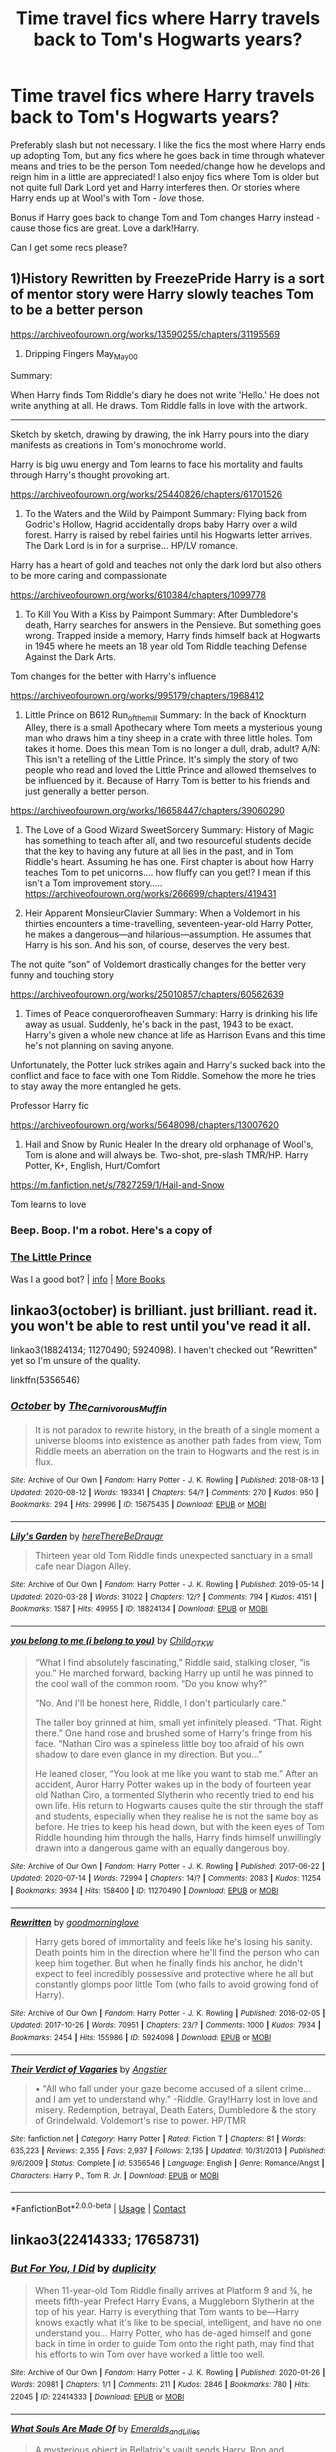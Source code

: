 #+TITLE: Time travel fics where Harry travels back to Tom's Hogwarts years?

* Time travel fics where Harry travels back to Tom's Hogwarts years?
:PROPERTIES:
:Author: cptvpxxy
:Score: 8
:DateUnix: 1603601197.0
:DateShort: 2020-Oct-25
:FlairText: Recommendation
:END:
Preferably slash but not necessary. I like the fics the most where Harry ends up adopting Tom, but any fics where he goes back in time through whatever means and tries to be the person Tom needed/change how he develops and reign him in a little are appreciated! I also enjoy fics where Tom is older but not quite full Dark Lord yet and Harry interferes then. Or stories where Harry ends up at Wool's with Tom - /love/ those.

Bonus if Harry goes back to change Tom and Tom changes Harry instead - cause those fics are great. Love a dark!Harry.

Can I get some recs please?


** 1)History Rewritten by FreezePride Harry is a sort of mentor story were Harry slowly teaches Tom to be a better person

[[https://archiveofourown.org/works/13590255/chapters/31195569]]

2) Dripping Fingers May_May_0_0

Summary:

When Harry finds Tom Riddle's diary he does not write 'Hello.' He does not write anything at all. He draws. Tom Riddle falls in love with the artwork.

--------------

Sketch by sketch, drawing by drawing, the ink Harry pours into the diary manifests as creations in Tom's monochrome world.

Harry is big uwu energy and Tom learns to face his mortality and faults through Harry's thought provoking art.

[[https://archiveofourown.org/works/25440826/chapters/61701526]]

3) To the Waters and the Wild by Paimpont Summary: Flying back from Godric's Hollow, Hagrid accidentally drops baby Harry over a wild forest. Harry is raised by rebel fairies until his Hogwarts letter arrives. The Dark Lord is in for a surprise... HP/LV romance.

Harry has a heart of gold and teaches not only the dark lord but also others to be more caring and compassionate

[[https://archiveofourown.org/works/610384/chapters/1099778]]

4) To Kill You With a Kiss by Paimpont Summary: After Dumbledore's death, Harry searches for answers in the Pensieve. But something goes wrong. Trapped inside a memory, Harry finds himself back at Hogwarts in 1945 where he meets an 18 year old Tom Riddle teaching Defense Against the Dark Arts.

Tom changes for the better with Harry's influence

[[https://archiveofourown.org/works/995179/chapters/1968412]]

5) Little Prince on B612 Run_of_the_mill Summary: In the back of Knockturn Alley, there is a small Apothecary where Tom meets a mysterious young man who draws him a tiny sheep in a crate with three little holes. Tom takes it home. Does this mean Tom is no longer a dull, drab, adult? A/N: This isn't a retelling of the Little Prince. It's simply the story of two people who read and loved the Little Prince and allowed themselves to be influenced by it. Because of Harry Tom is better to his friends and just generally a better person.

[[https://archiveofourown.org/works/16658447/chapters/39060290]]

6) The Love of a Good Wizard SweetSorcery Summary: History of Magic has something to teach after all, and two resourceful students decide that the key to having any future at all lies in the past, and in Tom Riddle's heart. Assuming he has one. First chapter is about how Harry teaches Tom to pet unicorns.... how fluffy can you get!? I mean if this isn't a Tom improvement story..... [[https://archiveofourown.org/works/266699/chapters/419431]]

7) Heir Apparent MonsieurClavier Summary: When a Voldemort in his thirties encounters a time-travelling, seventeen-year-old Harry Potter, he makes a dangerous---and hilarious---assumption. He assumes that Harry is his son. And his son, of course, deserves the very best.

The not quite “son” of Voldemort drastically changes for the better very funny and touching story

[[https://archiveofourown.org/works/25010857/chapters/60562639]]

8) Times of Peace conquerorofheaven Summary: Harry is drinking his life away as usual. Suddenly, he's back in the past, 1943 to be exact. Harry's given a whole new chance at life as Harrison Evans and this time he's not planning on saving anyone.

Unfortunately, the Potter luck strikes again and Harry's sucked back into the conflict and face to face with one Tom Riddle. Somehow the more he tries to stay away the more entangled he gets.

Professor Harry fic

[[https://archiveofourown.org/works/5648098/chapters/13007620]]

9) Hail and Snow by Runic Healer In the dreary old orphanage of Wool's, Tom is alone and will always be. Two-shot, pre-slash TMR/HP. Harry Potter, K+, English, Hurt/Comfort

[[https://m.fanfiction.net/s/7827259/1/Hail-and-Snow]]

Tom learns to love
:PROPERTIES:
:Author: gertrude-robinson
:Score: 2
:DateUnix: 1603712512.0
:DateShort: 2020-Oct-26
:END:

*** Beep. Boop. I'm a robot. Here's a copy of

*** [[https://snewd.com/ebooks/the-little-prince/][The Little Prince]]
    :PROPERTIES:
    :CUSTOM_ID: the-little-prince
    :END:
Was I a good bot? | [[https://www.reddit.com/user/Reddit-Book-Bot/][info]] | [[https://old.reddit.com/user/Reddit-Book-Bot/comments/i15x1d/full_list_of_books_and_commands/][More Books]]
:PROPERTIES:
:Author: Reddit-Book-Bot
:Score: 1
:DateUnix: 1603712524.0
:DateShort: 2020-Oct-26
:END:


** linkao3(october) is brilliant. just brilliant. read it. you won't be able to rest until you've read it all.

linkao3(18824134; 11270490; 5924098). I haven't checked out "Rewritten" yet so I'm unsure of the quality.

linkffn(5356546)
:PROPERTIES:
:Author: Sharedo
:Score: 1
:DateUnix: 1603630822.0
:DateShort: 2020-Oct-25
:END:

*** [[https://archiveofourown.org/works/15675435][*/October/*]] by [[https://www.archiveofourown.org/users/The_Carnivorous_Muffin/pseuds/The_Carnivorous_Muffin][/The_Carnivorous_Muffin/]]

#+begin_quote
  It is not paradox to rewrite history, in the breath of a single moment a universe blooms into existence as another path fades from view, Tom Riddle meets an aberration on the train to Hogwarts and the rest is in flux.
#+end_quote

^{/Site/:} ^{Archive} ^{of} ^{Our} ^{Own} ^{*|*} ^{/Fandom/:} ^{Harry} ^{Potter} ^{-} ^{J.} ^{K.} ^{Rowling} ^{*|*} ^{/Published/:} ^{2018-08-13} ^{*|*} ^{/Updated/:} ^{2020-08-12} ^{*|*} ^{/Words/:} ^{193341} ^{*|*} ^{/Chapters/:} ^{54/?} ^{*|*} ^{/Comments/:} ^{270} ^{*|*} ^{/Kudos/:} ^{950} ^{*|*} ^{/Bookmarks/:} ^{294} ^{*|*} ^{/Hits/:} ^{29996} ^{*|*} ^{/ID/:} ^{15675435} ^{*|*} ^{/Download/:} ^{[[https://archiveofourown.org/downloads/15675435/October.epub?updated_at=1597285071][EPUB]]} ^{or} ^{[[https://archiveofourown.org/downloads/15675435/October.mobi?updated_at=1597285071][MOBI]]}

--------------

[[https://archiveofourown.org/works/18824134][*/Lily's Garden/*]] by [[https://www.archiveofourown.org/users/hereThereBeDraugr/pseuds/hereThereBeDraugr][/hereThereBeDraugr/]]

#+begin_quote
  Thirteen year old Tom Riddle finds unexpected sanctuary in a small cafe near Diagon Alley.
#+end_quote

^{/Site/:} ^{Archive} ^{of} ^{Our} ^{Own} ^{*|*} ^{/Fandom/:} ^{Harry} ^{Potter} ^{-} ^{J.} ^{K.} ^{Rowling} ^{*|*} ^{/Published/:} ^{2019-05-14} ^{*|*} ^{/Updated/:} ^{2020-03-28} ^{*|*} ^{/Words/:} ^{31022} ^{*|*} ^{/Chapters/:} ^{12/?} ^{*|*} ^{/Comments/:} ^{794} ^{*|*} ^{/Kudos/:} ^{4151} ^{*|*} ^{/Bookmarks/:} ^{1587} ^{*|*} ^{/Hits/:} ^{49955} ^{*|*} ^{/ID/:} ^{18824134} ^{*|*} ^{/Download/:} ^{[[https://archiveofourown.org/downloads/18824134/Lilys%20Garden.epub?updated_at=1585415740][EPUB]]} ^{or} ^{[[https://archiveofourown.org/downloads/18824134/Lilys%20Garden.mobi?updated_at=1585415740][MOBI]]}

--------------

[[https://archiveofourown.org/works/11270490][*/you belong to me (i belong to you)/*]] by [[https://www.archiveofourown.org/users/Child_OTKW/pseuds/Child_OTKW][/Child_OTKW/]]

#+begin_quote
  “What I find absolutely fascinating,” Riddle said, stalking closer, “is you.” He marched forward, backing Harry up until he was pinned to the cool wall of the common room. “Do you know why?”

  “No. And I'll be honest here, Riddle, I don't particularly care.”

  The taller boy grinned at him, small yet infinitely pleased. “That. Right there.” One hand rose and brushed some of Harry's fringe from his face. “Nathan Ciro was a spineless little boy too afraid of his own shadow to dare even glance in my direction. But you...”

  He leaned closer, “You look at me like you want to stab me.” After an accident, Auror Harry Potter wakes up in the body of fourteen year old Nathan Ciro, a tormented Slytherin who recently tried to end his own life. His return to Hogwarts causes quite the stir through the staff and students, especially when they realise he is not the same boy as before. He tries to keep his head down, but with the keen eyes of Tom Riddle hounding him through the halls, Harry finds himself unwillingly drawn into a dangerous game with an equally dangerous boy.
#+end_quote

^{/Site/:} ^{Archive} ^{of} ^{Our} ^{Own} ^{*|*} ^{/Fandom/:} ^{Harry} ^{Potter} ^{-} ^{J.} ^{K.} ^{Rowling} ^{*|*} ^{/Published/:} ^{2017-06-22} ^{*|*} ^{/Updated/:} ^{2020-07-14} ^{*|*} ^{/Words/:} ^{72994} ^{*|*} ^{/Chapters/:} ^{14/?} ^{*|*} ^{/Comments/:} ^{2083} ^{*|*} ^{/Kudos/:} ^{11254} ^{*|*} ^{/Bookmarks/:} ^{3934} ^{*|*} ^{/Hits/:} ^{158400} ^{*|*} ^{/ID/:} ^{11270490} ^{*|*} ^{/Download/:} ^{[[https://archiveofourown.org/downloads/11270490/you%20belong%20to%20me%20i.epub?updated_at=1602974783][EPUB]]} ^{or} ^{[[https://archiveofourown.org/downloads/11270490/you%20belong%20to%20me%20i.mobi?updated_at=1602974783][MOBI]]}

--------------

[[https://archiveofourown.org/works/5924098][*/Rewritten/*]] by [[https://www.archiveofourown.org/users/goodmorninglove/pseuds/goodmorninglove][/goodmorninglove/]]

#+begin_quote
  Harry gets bored of immortality and feels like he's losing his sanity. Death points him in the direction where he'll find the person who can keep him together. But when he finally finds his anchor, he didn't expect to feel incredibly possessive and protective where he all but constantly glomps poor little Tom (who fails to avoid growing fond of Harry).
#+end_quote

^{/Site/:} ^{Archive} ^{of} ^{Our} ^{Own} ^{*|*} ^{/Fandom/:} ^{Harry} ^{Potter} ^{-} ^{J.} ^{K.} ^{Rowling} ^{*|*} ^{/Published/:} ^{2016-02-05} ^{*|*} ^{/Updated/:} ^{2017-10-26} ^{*|*} ^{/Words/:} ^{70951} ^{*|*} ^{/Chapters/:} ^{23/?} ^{*|*} ^{/Comments/:} ^{1000} ^{*|*} ^{/Kudos/:} ^{7934} ^{*|*} ^{/Bookmarks/:} ^{2454} ^{*|*} ^{/Hits/:} ^{155986} ^{*|*} ^{/ID/:} ^{5924098} ^{*|*} ^{/Download/:} ^{[[https://archiveofourown.org/downloads/5924098/Rewritten.epub?updated_at=1594408124][EPUB]]} ^{or} ^{[[https://archiveofourown.org/downloads/5924098/Rewritten.mobi?updated_at=1594408124][MOBI]]}

--------------

[[https://www.fanfiction.net/s/5356546/1/][*/Their Verdict of Vagaries/*]] by [[https://www.fanfiction.net/u/2070109/Angstier][/Angstier/]]

#+begin_quote
  • "All who fall under your gaze become accused of a silent crime... and I am yet to understand why." -Riddle. Gray!Harry lost in love and misery. Redemption, betrayal, Death Eaters, Dumbledore & the story of Grindelwald. Voldemort's rise to power. HP/TMR
#+end_quote

^{/Site/:} ^{fanfiction.net} ^{*|*} ^{/Category/:} ^{Harry} ^{Potter} ^{*|*} ^{/Rated/:} ^{Fiction} ^{T} ^{*|*} ^{/Chapters/:} ^{81} ^{*|*} ^{/Words/:} ^{635,223} ^{*|*} ^{/Reviews/:} ^{2,355} ^{*|*} ^{/Favs/:} ^{2,937} ^{*|*} ^{/Follows/:} ^{2,135} ^{*|*} ^{/Updated/:} ^{10/31/2013} ^{*|*} ^{/Published/:} ^{9/6/2009} ^{*|*} ^{/Status/:} ^{Complete} ^{*|*} ^{/id/:} ^{5356546} ^{*|*} ^{/Language/:} ^{English} ^{*|*} ^{/Genre/:} ^{Romance/Angst} ^{*|*} ^{/Characters/:} ^{Harry} ^{P.,} ^{Tom} ^{R.} ^{Jr.} ^{*|*} ^{/Download/:} ^{[[http://www.ff2ebook.com/old/ffn-bot/index.php?id=5356546&source=ff&filetype=epub][EPUB]]} ^{or} ^{[[http://www.ff2ebook.com/old/ffn-bot/index.php?id=5356546&source=ff&filetype=mobi][MOBI]]}

--------------

*FanfictionBot*^{2.0.0-beta} | [[https://github.com/FanfictionBot/reddit-ffn-bot/wiki/Usage][Usage]] | [[https://www.reddit.com/message/compose?to=tusing][Contact]]
:PROPERTIES:
:Author: FanfictionBot
:Score: 2
:DateUnix: 1603630845.0
:DateShort: 2020-Oct-25
:END:


** linkao3(22414333; 17658731)
:PROPERTIES:
:Author: Sharedo
:Score: 1
:DateUnix: 1603655325.0
:DateShort: 2020-Oct-25
:END:

*** [[https://archiveofourown.org/works/22414333][*/But For You, I Did/*]] by [[https://www.archiveofourown.org/users/duplicity/pseuds/duplicity][/duplicity/]]

#+begin_quote
  When 11-year-old Tom Riddle finally arrives at Platform 9 and ¾, he meets fifth-year Prefect Harry Evans, a Muggleborn Slytherin at the top of his year. Harry is everything that Tom wants to be---Harry knows exactly what it's like to be special, intelligent, and have no one understand you... Harry Potter, who has de-aged himself and gone back in time in order to guide Tom onto the right path, may find that his efforts to win Tom over have worked a little too well.
#+end_quote

^{/Site/:} ^{Archive} ^{of} ^{Our} ^{Own} ^{*|*} ^{/Fandom/:} ^{Harry} ^{Potter} ^{-} ^{J.} ^{K.} ^{Rowling} ^{*|*} ^{/Published/:} ^{2020-01-26} ^{*|*} ^{/Words/:} ^{20981} ^{*|*} ^{/Chapters/:} ^{1/1} ^{*|*} ^{/Comments/:} ^{211} ^{*|*} ^{/Kudos/:} ^{2846} ^{*|*} ^{/Bookmarks/:} ^{780} ^{*|*} ^{/Hits/:} ^{22045} ^{*|*} ^{/ID/:} ^{22414333} ^{*|*} ^{/Download/:} ^{[[https://archiveofourown.org/downloads/22414333/But%20For%20You%20I%20Did.epub?updated_at=1602981677][EPUB]]} ^{or} ^{[[https://archiveofourown.org/downloads/22414333/But%20For%20You%20I%20Did.mobi?updated_at=1602981677][MOBI]]}

--------------

[[https://archiveofourown.org/works/17658731][*/What Souls Are Made Of/*]] by [[https://www.archiveofourown.org/users/Emeralds_and_Lilies/pseuds/Emeralds_and_Lilies][/Emeralds_and_Lilies/]]

#+begin_quote
  A mysterious object in Bellatrix's vault sends Harry, Ron and Hermione spinning into the past and to a Hogwarts like none they know. Posing as students, Harry catches the eye of the Head Boy, Tom Riddle, who is nothing like the Voldemort of the future. He's charming and sly and manipulative; both brillant and deadly. It isn't long before they're tangled in a game more intricate than anything before. A game of heightened stakes, of tension, and the odds are stacked against Harry. With the threads of the future unravelling, can Harry make it out intact? And what is the cost, of truly getting close to Tom?
#+end_quote

^{/Site/:} ^{Archive} ^{of} ^{Our} ^{Own} ^{*|*} ^{/Fandom/:} ^{Harry} ^{Potter} ^{-} ^{J.} ^{K.} ^{Rowling} ^{*|*} ^{/Published/:} ^{2019-02-04} ^{*|*} ^{/Updated/:} ^{2020-10-20} ^{*|*} ^{/Words/:} ^{198115} ^{*|*} ^{/Chapters/:} ^{38/?} ^{*|*} ^{/Comments/:} ^{2471} ^{*|*} ^{/Kudos/:} ^{5567} ^{*|*} ^{/Bookmarks/:} ^{1340} ^{*|*} ^{/Hits/:} ^{121650} ^{*|*} ^{/ID/:} ^{17658731} ^{*|*} ^{/Download/:} ^{[[https://archiveofourown.org/downloads/17658731/What%20Souls%20Are%20Made%20Of.epub?updated_at=1603219319][EPUB]]} ^{or} ^{[[https://archiveofourown.org/downloads/17658731/What%20Souls%20Are%20Made%20Of.mobi?updated_at=1603219319][MOBI]]}

--------------

*FanfictionBot*^{2.0.0-beta} | [[https://github.com/FanfictionBot/reddit-ffn-bot/wiki/Usage][Usage]] | [[https://www.reddit.com/message/compose?to=tusing][Contact]]
:PROPERTIES:
:Author: FanfictionBot
:Score: 2
:DateUnix: 1603655342.0
:DateShort: 2020-Oct-25
:END:


** linkffn([[https://www.fanfiction.net/s/10241474/1/In-Wonderland]])

linkffn([[https://www.fanfiction.net/s/5736901/1/Past-s-Player]])

linkao3([[https://archiveofourown.org/works/8181095/chapters/18742097]])

linkao3([[https://archiveofourown.org/works/3259649/chapters/7108004]])

linkao3([[https://archiveofourown.org/works/4728995/chapters/10806773]])
:PROPERTIES:
:Author: Llolola
:Score: 1
:DateUnix: 1603660485.0
:DateShort: 2020-Oct-26
:END:

*** [[https://archiveofourown.org/works/8181095][*/Strive/*]] by [[https://www.archiveofourown.org/users/Watermelonsmellinfellon/pseuds/Mister-Tom-A-Dildo-Lover/users/Watermelonsmellinfellon/pseuds/Watermelonsmellinfellon/users/Watermelonsmellinfellon/pseuds/Mister-Tom-A-Dildo-Lover][/Mister-Tom-A-Dildo-Lover (Watermelonsmellinfellon)WatermelonsmellinfellonMister-Tom-A-Dildo-Lover (Watermelonsmellinfellon)/]]

#+begin_quote
  Tom Riddle finds that he does not like it when Professor Potter doesn't pay him any attention. Something should be done about that.
#+end_quote

^{/Site/:} ^{Archive} ^{of} ^{Our} ^{Own} ^{*|*} ^{/Fandom/:} ^{Harry} ^{Potter} ^{-} ^{J.} ^{K.} ^{Rowling} ^{*|*} ^{/Published/:} ^{2016-10-01} ^{*|*} ^{/Updated/:} ^{2020-01-04} ^{*|*} ^{/Words/:} ^{42833} ^{*|*} ^{/Chapters/:} ^{23/?} ^{*|*} ^{/Comments/:} ^{1032} ^{*|*} ^{/Kudos/:} ^{8274} ^{*|*} ^{/Bookmarks/:} ^{2210} ^{*|*} ^{/Hits/:} ^{147535} ^{*|*} ^{/ID/:} ^{8181095} ^{*|*} ^{/Download/:} ^{[[https://archiveofourown.org/downloads/8181095/Strive.epub?updated_at=1600755676][EPUB]]} ^{or} ^{[[https://archiveofourown.org/downloads/8181095/Strive.mobi?updated_at=1600755676][MOBI]]}

--------------

[[https://archiveofourown.org/works/3259649][*/The Root of All Evil Is Love/*]] by [[https://www.archiveofourown.org/users/Crystia/pseuds/Crystia][/Crystia/]]

#+begin_quote
  Tom Riddle is certain that Harry Potter loved him before the potion's fiasco.
#+end_quote

^{/Site/:} ^{Archive} ^{of} ^{Our} ^{Own} ^{*|*} ^{/Fandom/:} ^{Harry} ^{Potter} ^{-} ^{J.} ^{K.} ^{Rowling} ^{*|*} ^{/Published/:} ^{2015-01-30} ^{*|*} ^{/Updated/:} ^{2020-03-31} ^{*|*} ^{/Words/:} ^{32451} ^{*|*} ^{/Chapters/:} ^{13/?} ^{*|*} ^{/Comments/:} ^{1118} ^{*|*} ^{/Kudos/:} ^{4396} ^{*|*} ^{/Bookmarks/:} ^{1219} ^{*|*} ^{/Hits/:} ^{65381} ^{*|*} ^{/ID/:} ^{3259649} ^{*|*} ^{/Download/:} ^{[[https://archiveofourown.org/downloads/3259649/The%20Root%20of%20All%20Evil%20Is.epub?updated_at=1602361665][EPUB]]} ^{or} ^{[[https://archiveofourown.org/downloads/3259649/The%20Root%20of%20All%20Evil%20Is.mobi?updated_at=1602361665][MOBI]]}

--------------

[[https://archiveofourown.org/works/4728995][*/Gilgamesh/*]] by [[https://www.archiveofourown.org/users/m_steelgrave/pseuds/Morgan%20Steelgrave][/Morgan Steelgrave (m_steelgrave)/]]

#+begin_quote
  "It is an old storyBut one that can still be toldAbout a man who lovedAnd lost a friend to deathAnd learned he lacked the powerTo bring him back to life." - The Epic of Gilgamesh, trans. Herbert MasonAt the start of his sixth year, Tom Riddle has a brief but significant encounter with a mysterious boy who tries to kill him. Everything changes after that.
#+end_quote

^{/Site/:} ^{Archive} ^{of} ^{Our} ^{Own} ^{*|*} ^{/Fandom/:} ^{Harry} ^{Potter} ^{-} ^{J.} ^{K.} ^{Rowling} ^{*|*} ^{/Published/:} ^{2015-09-05} ^{*|*} ^{/Completed/:} ^{2015-09-05} ^{*|*} ^{/Words/:} ^{18344} ^{*|*} ^{/Chapters/:} ^{3/3} ^{*|*} ^{/Comments/:} ^{66} ^{*|*} ^{/Kudos/:} ^{739} ^{*|*} ^{/Bookmarks/:} ^{167} ^{*|*} ^{/Hits/:} ^{12163} ^{*|*} ^{/ID/:} ^{4728995} ^{*|*} ^{/Download/:} ^{[[https://archiveofourown.org/downloads/4728995/Gilgamesh.epub?updated_at=1500432780][EPUB]]} ^{or} ^{[[https://archiveofourown.org/downloads/4728995/Gilgamesh.mobi?updated_at=1500432780][MOBI]]}

--------------

[[https://www.fanfiction.net/s/10241474/1/][*/In Wonderland/*]] by [[https://www.fanfiction.net/u/2420058/hyugahime][/hyugahime/]]

#+begin_quote
  Harry, after being saved by a mysterious stranger, is flung fifty years into the past, where he resolves to save the future by killing a 10-year-old Tom Riddle. He ends up raising him, instead. But when young Tom develops an unhealthy fixation on his new guardian, things quickly spiral out of control, and Harry finds himself entangled in a deadly game. Will history repeat itself?
#+end_quote

^{/Site/:} ^{fanfiction.net} ^{*|*} ^{/Category/:} ^{Harry} ^{Potter} ^{*|*} ^{/Rated/:} ^{Fiction} ^{M} ^{*|*} ^{/Chapters/:} ^{8} ^{*|*} ^{/Words/:} ^{59,455} ^{*|*} ^{/Reviews/:} ^{468} ^{*|*} ^{/Favs/:} ^{1,560} ^{*|*} ^{/Follows/:} ^{1,884} ^{*|*} ^{/Updated/:} ^{7/23/2015} ^{*|*} ^{/Published/:} ^{4/3/2014} ^{*|*} ^{/id/:} ^{10241474} ^{*|*} ^{/Language/:} ^{English} ^{*|*} ^{/Genre/:} ^{Drama/Tragedy} ^{*|*} ^{/Characters/:} ^{Harry} ^{P.,} ^{Tom} ^{R.} ^{Jr.} ^{*|*} ^{/Download/:} ^{[[http://www.ff2ebook.com/old/ffn-bot/index.php?id=10241474&source=ff&filetype=epub][EPUB]]} ^{or} ^{[[http://www.ff2ebook.com/old/ffn-bot/index.php?id=10241474&source=ff&filetype=mobi][MOBI]]}

--------------

[[https://www.fanfiction.net/s/5736901/1/][*/Past's Player/*]] by [[https://www.fanfiction.net/u/2227840/The-Fictionist][/The Fictionist/]]

#+begin_quote
  Getting stuck in 1942 was bad. Getting put into Slytherin was even worse. Having Tom Riddle practically stalk him? Harry hated his life. Prequel to Fate's Favourite. [ABANDONED.]
#+end_quote

^{/Site/:} ^{fanfiction.net} ^{*|*} ^{/Category/:} ^{Harry} ^{Potter} ^{*|*} ^{/Rated/:} ^{Fiction} ^{T} ^{*|*} ^{/Chapters/:} ^{29} ^{*|*} ^{/Words/:} ^{76,748} ^{*|*} ^{/Reviews/:} ^{2,752} ^{*|*} ^{/Favs/:} ^{3,550} ^{*|*} ^{/Follows/:} ^{3,460} ^{*|*} ^{/Updated/:} ^{7/5/2016} ^{*|*} ^{/Published/:} ^{2/11/2010} ^{*|*} ^{/Status/:} ^{Complete} ^{*|*} ^{/id/:} ^{5736901} ^{*|*} ^{/Language/:} ^{English} ^{*|*} ^{/Genre/:} ^{Friendship} ^{*|*} ^{/Characters/:} ^{Harry} ^{P.,} ^{Tom} ^{R.} ^{Jr.} ^{*|*} ^{/Download/:} ^{[[http://www.ff2ebook.com/old/ffn-bot/index.php?id=5736901&source=ff&filetype=epub][EPUB]]} ^{or} ^{[[http://www.ff2ebook.com/old/ffn-bot/index.php?id=5736901&source=ff&filetype=mobi][MOBI]]}

--------------

*FanfictionBot*^{2.0.0-beta} | [[https://github.com/FanfictionBot/reddit-ffn-bot/wiki/Usage][Usage]] | [[https://www.reddit.com/message/compose?to=tusing][Contact]]
:PROPERTIES:
:Author: FanfictionBot
:Score: 1
:DateUnix: 1603660536.0
:DateShort: 2020-Oct-26
:END:


** linkffn(Flight of the Stars)

It's Hermione, but close enough.
:PROPERTIES:
:Author: 100beep
:Score: 1
:DateUnix: 1603735313.0
:DateShort: 2020-Oct-26
:END:

*** [[https://www.fanfiction.net/s/13563367/1/][*/Flight of the Stars/*]] by [[https://www.fanfiction.net/u/13343624/DarkLadySwan][/DarkLadySwan/]]

#+begin_quote
  When Hermione is sent back in time with a spell, she decides to use this to her advantage and kill Tom Riddle before he becomes Lord Voldemort. What follows will challenge everything she knew about herself, and everything she thought she knew about him. Eventually dark. Postwar AU.
#+end_quote

^{/Site/:} ^{fanfiction.net} ^{*|*} ^{/Category/:} ^{Harry} ^{Potter} ^{*|*} ^{/Rated/:} ^{Fiction} ^{T} ^{*|*} ^{/Chapters/:} ^{20} ^{*|*} ^{/Words/:} ^{76,717} ^{*|*} ^{/Reviews/:} ^{123} ^{*|*} ^{/Favs/:} ^{86} ^{*|*} ^{/Follows/:} ^{133} ^{*|*} ^{/Updated/:} ^{10/15} ^{*|*} ^{/Published/:} ^{4/24} ^{*|*} ^{/id/:} ^{13563367} ^{*|*} ^{/Language/:} ^{English} ^{*|*} ^{/Genre/:} ^{Drama/Romance} ^{*|*} ^{/Characters/:} ^{<Hermione} ^{G.,} ^{Tom} ^{R.} ^{Jr.>} ^{Abraxas} ^{M.} ^{*|*} ^{/Download/:} ^{[[http://www.ff2ebook.com/old/ffn-bot/index.php?id=13563367&source=ff&filetype=epub][EPUB]]} ^{or} ^{[[http://www.ff2ebook.com/old/ffn-bot/index.php?id=13563367&source=ff&filetype=mobi][MOBI]]}

--------------

*FanfictionBot*^{2.0.0-beta} | [[https://github.com/FanfictionBot/reddit-ffn-bot/wiki/Usage][Usage]] | [[https://www.reddit.com/message/compose?to=tusing][Contact]]
:PROPERTIES:
:Author: FanfictionBot
:Score: 1
:DateUnix: 1603735338.0
:DateShort: 2020-Oct-26
:END:


** Linkffn(Lord of time by Debstheslytherinsnapefan)
:PROPERTIES:
:Author: Leafyeyes417
:Score: 1
:DateUnix: 1603602496.0
:DateShort: 2020-Oct-25
:END:

*** [[https://www.fanfiction.net/s/11527977/1/][*/Lord of Time/*]] by [[https://www.fanfiction.net/u/1304480/DebsTheSlytherinSnapefan][/DebsTheSlytherinSnapefan/]]

#+begin_quote
  Harry is the Master of Death and Lord of Time through his joining of the three Hallows together. During a duel that wasn't going well, he jumps to the 1940's and has a talk with the true Master of Death. Can have prevent the destruction that will occur? Can he change Voldemort prevent him from becoming the darkest wizard of all time? Or will he be caught in Tom's web? Slash TMR/HP?
#+end_quote

^{/Site/:} ^{fanfiction.net} ^{*|*} ^{/Category/:} ^{Harry} ^{Potter} ^{*|*} ^{/Rated/:} ^{Fiction} ^{M} ^{*|*} ^{/Chapters/:} ^{93} ^{*|*} ^{/Words/:} ^{448,714} ^{*|*} ^{/Reviews/:} ^{6,732} ^{*|*} ^{/Favs/:} ^{5,983} ^{*|*} ^{/Follows/:} ^{6,466} ^{*|*} ^{/Updated/:} ^{10/8} ^{*|*} ^{/Published/:} ^{9/26/2015} ^{*|*} ^{/id/:} ^{11527977} ^{*|*} ^{/Language/:} ^{English} ^{*|*} ^{/Characters/:} ^{Harry} ^{P.,} ^{Tom} ^{R.} ^{Jr.} ^{*|*} ^{/Download/:} ^{[[http://www.ff2ebook.com/old/ffn-bot/index.php?id=11527977&source=ff&filetype=epub][EPUB]]} ^{or} ^{[[http://www.ff2ebook.com/old/ffn-bot/index.php?id=11527977&source=ff&filetype=mobi][MOBI]]}

--------------

*FanfictionBot*^{2.0.0-beta} | [[https://github.com/FanfictionBot/reddit-ffn-bot/wiki/Usage][Usage]] | [[https://www.reddit.com/message/compose?to=tusing][Contact]]
:PROPERTIES:
:Author: FanfictionBot
:Score: 1
:DateUnix: 1603602517.0
:DateShort: 2020-Oct-25
:END:
